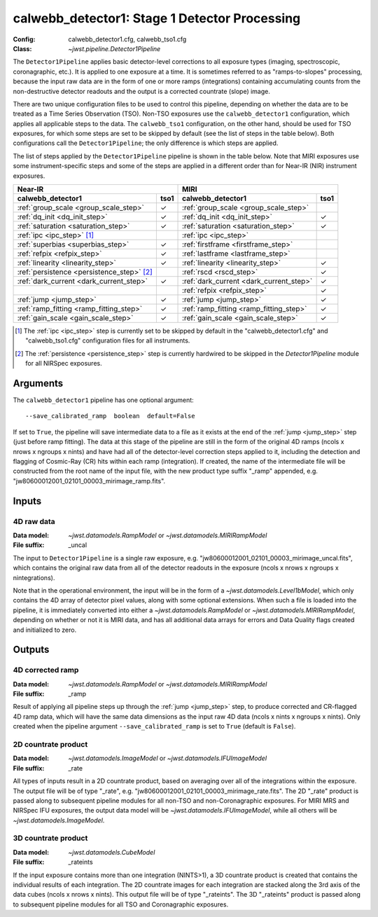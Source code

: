 .. _calwebb_detector1:
.. _calwebb_tso1:

calwebb_detector1: Stage 1 Detector Processing
==============================================

:Config: calwebb_detector1.cfg, calwebb_tso1.cfg
:Class: `~jwst.pipeline.Detector1Pipeline`

The ``Detector1Pipeline`` applies basic detector-level corrections to all exposure
types (imaging, spectroscopic, coronagraphic, etc.). It is applied to one
exposure at a time.
It is sometimes referred to as "ramps-to-slopes" processing, because the input raw data
are in the form of one or more ramps (integrations) containing accumulating
counts from the non-destructive detector readouts and the output is a corrected
countrate (slope) image.

There are two unique configuration files to be used to control this pipeline,
depending on whether the data are to be treated as a Time Series Observation (TSO).
Non-TSO exposures use the ``calwebb_detector1`` configuration, which applies all
applicable steps to the data. The ``calwebb_tso1`` configuration, on the other hand,
should be used for TSO exposures, for which some steps are set to be skipped by
default (see the list of steps in the table below). Both configurations call the
``Detector1Pipeline``; the only difference is which steps are applied.

The list of steps applied by the ``Detector1Pipeline`` pipeline is shown in the
table below. Note that MIRI exposures use some instrument-specific steps and some of
the steps are applied in a different order than for Near-IR (NIR) instrument exposures.

.. |check| unicode:: U+2713 .. checkmark

+--------------------------------------------+---------+-----------------------------------------+---------+
| Near-IR                                              | MIRI                                              |
+--------------------------------------------+---------+-----------------------------------------+---------+
| calwebb_detector1                          | tso1    | calwebb_detector1                       | tso1    |
+============================================+=========+=========================================+=========+
| :ref:`group_scale <group_scale_step>`      | |check| | :ref:`group_scale <group_scale_step>`   |         |
+--------------------------------------------+---------+-----------------------------------------+---------+
| :ref:`dq_init <dq_init_step>`              | |check| | :ref:`dq_init <dq_init_step>`           | |check| |
+--------------------------------------------+---------+-----------------------------------------+---------+
| :ref:`saturation <saturation_step>`        | |check| | :ref:`saturation <saturation_step>`     | |check| |
+--------------------------------------------+---------+-----------------------------------------+---------+
| :ref:`ipc <ipc_step>` [1]_                 |         | :ref:`ipc <ipc_step>`                   |         |
+--------------------------------------------+---------+-----------------------------------------+---------+
| :ref:`superbias <superbias_step>`          | |check| | :ref:`firstframe <firstframe_step>`     |         |
+--------------------------------------------+---------+-----------------------------------------+---------+
| :ref:`refpix <refpix_step>`                | |check| | :ref:`lastframe <lastframe_step>`       |         |
+--------------------------------------------+---------+-----------------------------------------+---------+
| :ref:`linearity <linearity_step>`          | |check| | :ref:`linearity <linearity_step>`       | |check| |
+--------------------------------------------+---------+-----------------------------------------+---------+
| :ref:`persistence <persistence_step>` [2]_ |         | :ref:`rscd <rscd_step>`                 | |check| |
+--------------------------------------------+---------+-----------------------------------------+---------+
| :ref:`dark_current <dark_current_step>`    | |check| | :ref:`dark_current <dark_current_step>` | |check| |
+--------------------------------------------+---------+-----------------------------------------+---------+
|                                            |         | :ref:`refpix <refpix_step>`             | |check| |
+--------------------------------------------+---------+-----------------------------------------+---------+
| :ref:`jump <jump_step>`                    | |check| | :ref:`jump <jump_step>`                 | |check| |
+--------------------------------------------+---------+-----------------------------------------+---------+
| :ref:`ramp_fitting <ramp_fitting_step>`    | |check| | :ref:`ramp_fitting <ramp_fitting_step>` | |check| |
+--------------------------------------------+---------+-----------------------------------------+---------+
| :ref:`gain_scale <gain_scale_step>`        | |check| | :ref:`gain_scale <gain_scale_step>`     | |check| |
+--------------------------------------------+---------+-----------------------------------------+---------+

.. [1] The :ref:`ipc <ipc_step>` step is currently set to be skipped by default in the
   "calwebb_detector1.cfg" and "calwebb_tso1.cfg" configuration files for all instruments.
.. [2] The :ref:`persistence <persistence_step>` step is currently hardwired to be skipped in
   the `Detector1Pipeline` module for all NIRSpec exposures.

Arguments
---------
The ``calwebb_detector1`` pipeline has one optional argument::

  --save_calibrated_ramp  boolean  default=False

If set to ``True``, the pipeline will save intermediate data to a file as it
exists at the end of the :ref:`jump <jump_step>` step (just before ramp fitting). The data
at this stage of the pipeline are still in the form of the original 4D ramps
(ncols x nrows x ngroups x nints) and have had all of the detector-level
correction steps applied to it, including the detection and flagging of
Cosmic-Ray (CR) hits within each ramp (integration). If created, the name of the
intermediate file will be constructed from the root name of the input file, with
the new product type suffix "_ramp" appended,
e.g. "jw80600012001_02101_00003_mirimage_ramp.fits".

Inputs
------

4D raw data
+++++++++++

:Data model: `~jwst.datamodels.RampModel` or `~jwst.datamodels.MIRIRampModel`
:File suffix: _uncal

The input to ``Detector1Pipeline`` is a single raw exposure,
e.g. "jw80600012001_02101_00003_mirimage_uncal.fits", which contains the
original raw data from all of the detector readouts in the exposure
(ncols x nrows x ngroups x nintegrations).

Note that in the operational environment, the
input will be in the form of a `~jwst.datamodels.Level1bModel`, which only
contains the 4D array of detector pixel values, along with some optional
extensions. When such a file is loaded into the pipeline, it is immediately
converted into either a `~jwst.datamodels.RampModel` or `~jwst.datamodels.MIRIRampModel`,
depending on whether or not it is MIRI data, and has all additional data arrays
for errors and Data Quality flags created and initialized to zero.

Outputs
-------

4D corrected ramp
+++++++++++++++++

:Data model: `~jwst.datamodels.RampModel` or `~jwst.datamodels.MIRIRampModel`
:File suffix: _ramp

Result of applying all pipeline steps up through the :ref:`jump <jump_step>` step,
to produce corrected and CR-flagged 4D ramp data, which will have the same data dimensions
as the input raw 4D data (ncols x nints x ngroups x nints). Only created when the
pipeline argument ``--save_calibrated_ramp`` is set to ``True`` (default is ``False``).

2D countrate product
++++++++++++++++++++

:Data model: `~jwst.datamodels.ImageModel` or `~jwst.datamodels.IFUImageModel`
:File suffix: _rate

All types of inputs result in a 2D countrate product,
based on averaging over all of the integrations within the exposure.
The output file will be of type "_rate", e.g.
"jw80600012001_02101_00003_mirimage_rate.fits". The 2D "_rate" product is passed along
to subsequent pipeline modules for all non-TSO and non-Coronagraphic exposures.
For MIRI MRS and NIRSpec IFU exposures, the output data model will be
`~jwst.datamodels.IFUImageModel`, while all others will be `~jwst.datamodels.ImageModel`.

3D countrate product
++++++++++++++++++++

:Data model: `~jwst.datamodels.CubeModel`
:File suffix: _rateints

If the input exposure contains more than one integration
(NINTS>1), a 3D countrate product is created that contains the individual
results of each integration. The 2D countrate images for each integration are
stacked along the 3rd axis of the data cubes (ncols x nrows x nints). This
output file will be of type "_rateints". The 3D "_rateints" product is passed along
to subsequent pipeline modules for all TSO and Coronagraphic exposures.
